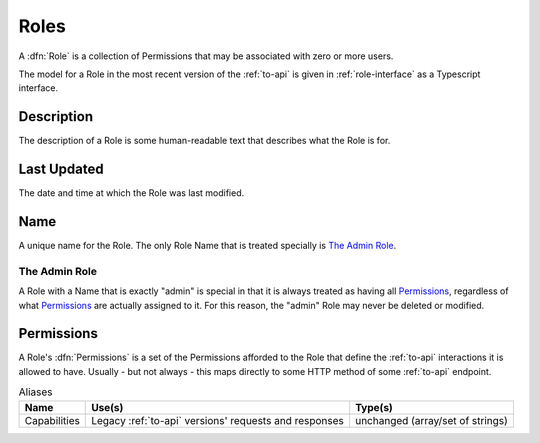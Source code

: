 ..
..
.. Licensed under the Apache License, Version 2.0 (the "License");
.. you may not use this file except in compliance with the License.
.. You may obtain a copy of the License at
..
..     http://www.apache.org/licenses/LICENSE-2.0
..
.. Unless required by applicable law or agreed to in writing, software
.. distributed under the License is distributed on an "AS IS" BASIS,
.. WITHOUT WARRANTIES OR CONDITIONS OF ANY KIND, either express or implied.
.. See the License for the specific language governing permissions and
.. limitations under the License.
..

.. _roles:

*****
Roles
*****
A :dfn:`Role` is a collection of Permissions that may be associated with zero or more users.

.. seealso:: The :atc-godoc:`lib/go-tc.RoleV40` Go structure documentation.

The model for a Role in the most recent version of the :ref:`to-api` is given in :ref:`role-interface` as a Typescript interface.

.. _role-interface:

.. code-block:: typescript
	:caption: Role as a Typescript Interface

	interface Role {
		description: string;
		lastUpdated?: Date; //RFC3339 timestamp string - only in responses
		name: string;
		permissions: Array<string>;
	}

Description
===========
The description of a Role is some human-readable text that describes what the
Role is for.

.. versionchanged:: ATCv6.1.0
	In versions of ATC earlier than 6.1.0, this property was allowed to be ``null`` or blank - this is no longer the case.

Last Updated
============
The date and time at which the Role was last modified.

Name
====
A unique name for the Role. The only Role Name that is treated specially is `The Admin Role`_.

.. versionchanged:: ATCv6.1.0
	Though it was undocumented, there used to be many Role names that were treated specially by ATC in versions earlier than 6.1.0, including (but not limited to), "disallowed", "operations", and "steering".

The Admin Role
--------------
A Role with a Name that is exactly "admin" is special in that it is always treated as having all Permissions_, regardless of what Permissions_ are actually assigned to it. For this reason, the "admin" Role may never be deleted or modified.

Permissions
===========
A Role's :dfn:`Permissions` is a set of the Permissions afforded to the Role that define the :ref:`to-api` interactions it is allowed to have. Usually - but not always - this maps directly to some HTTP method of some :ref:`to-api` endpoint.

.. table:: Aliases

	+--------------+-------------------------------------------------------+----------------------------------+
	| Name         | Use(s)                                                | Type(s)                          |
	+==============+=======================================================+==================================+
	| Capabilities | Legacy :ref:`to-api` versions' requests and responses | unchanged (array/set of strings) |
	+--------------+-------------------------------------------------------+----------------------------------+
